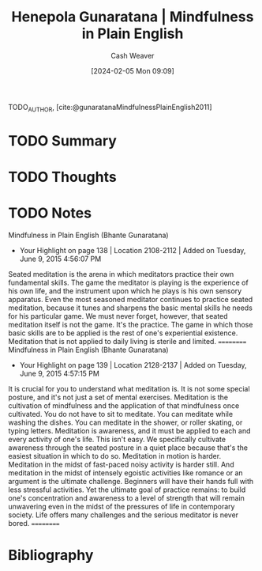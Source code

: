 :PROPERTIES:
:ROAM_REFS: [cite:@gunaratanaMindfulnessPlainEnglish2011]
:ID:       378691e5-b26e-4909-afca-7eb8dbfefd33
:LAST_MODIFIED: [2024-02-15 Thu 16:46]
:END:
#+title: Henepola Gunaratana | Mindfulness in Plain English
#+hugo_custom_front_matter: :slug "378691e5-b26e-4909-afca-7eb8dbfefd33"
#+author: Cash Weaver
#+date: [2024-02-05 Mon 09:09]
#+filetags: :hastodo:reference:

TODO_AUTHOR, [cite:@gunaratanaMindfulnessPlainEnglish2011]

* TODO Summary
* TODO Thoughts
* TODO Notes
﻿Mindfulness in Plain English (Bhante Gunaratana)
- Your Highlight on page 138 | Location 2108-2112 | Added on Tuesday, June 9, 2015 4:56:07 PM

Seated meditation is the arena in which meditators practice their own fundamental skills. The game the meditator is playing is the experience of his own life, and the instrument upon which he plays is his own sensory apparatus. Even the most seasoned meditator continues to practice seated meditation, because it tunes and sharpens the basic mental skills he needs for his particular game. We must never forget, however, that seated meditation itself is not the game. It's the practice. The game in which those basic skills are to be applied is the rest of one's experiential existence. Meditation that is not applied to daily living is sterile and limited.
==========
﻿Mindfulness in Plain English (Bhante Gunaratana)
- Your Highlight on page 139 | Location 2128-2137 | Added on Tuesday, June 9, 2015 4:57:15 PM

It is crucial for you to understand what meditation is. It is not some special posture, and it's not just a set of mental exercises. Meditation is the cultivation of mindfulness and the application of that mindfulness once cultivated. You do not have to sit to meditate. You can meditate while washing the dishes. You can meditate in the shower, or roller skating, or typing letters. Meditation is awareness, and it must be applied to each and every activity of one's life. This isn't easy. We specifically cultivate awareness through the seated posture in a quiet place because that's the easiest situation in which to do so. Meditation in motion is harder. Meditation in the midst of fast-paced noisy activity is harder still. And meditation in the midst of intensely egoistic activities like romance or an argument is the ultimate challenge. Beginners will have their hands full with less stressful activities. Yet the ultimate goal of practice remains: to build one's concentration and awareness to a level of strength that will remain unwavering even in the midst of the pressures of life in contemporary society. Life offers many challenges and the serious meditator is never bored.
==========
* Bibliography
#+print_bibliography:
* TODO [#2] Flashcards :noexport:
